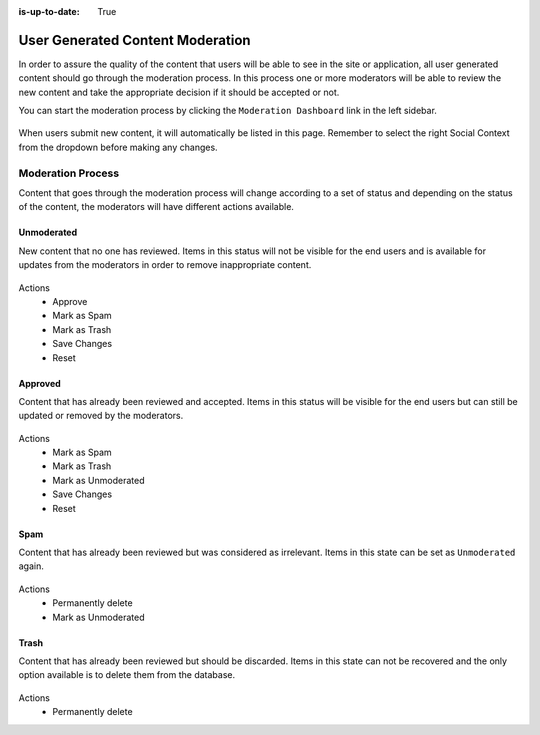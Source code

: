 :is-up-to-date: True


=================================
User Generated Content Moderation
=================================

In order to assure the quality of the content that users will be able to see in the site or
application, all user generated content should go through the moderation process. In this process
one or more moderators will be able to review the new content and take the appropriate decision if
it should be accepted or not.

You can start the moderation process by clicking the ``Moderation Dashboard`` link in the left
sidebar.

.. figure:: /_static/images/social-admin/moderation.webp
  :align: center
  :alt: Crafter Social moderation

When users submit new content, it will automatically be listed in this page. Remember to select
the right Social Context from the dropdown before making any changes.

------------------
Moderation Process
------------------

Content that goes through the moderation process will change according to a set of status and 
depending on the status of the content, the moderators will have different actions available.

^^^^^^^^^^^
Unmoderated
^^^^^^^^^^^

New content that no one has reviewed. Items in this status will not be visible for the end users
and is available for updates from the moderators in order to remove inappropriate content.

.. figure:: /_static/images/social-admin/moderation-unmoderated.webp
  :align: center
  :alt: Crafter Social unmoderated

Actions
 - Approve
 - Mark as Spam
 - Mark as Trash
 - Save Changes
 - Reset

^^^^^^^^
Approved
^^^^^^^^

Content that has already been reviewed and accepted. Items in this status will be visible for the
end users but can still be updated or removed by the moderators.

.. figure:: /_static/images/social-admin/moderation-approved.webp
  :align: center
  :alt: Crafter Social moderation approved

Actions
 - Mark as Spam
 - Mark as Trash
 - Mark as Unmoderated
 - Save Changes
 - Reset

^^^^
Spam
^^^^

Content that has already been reviewed but was considered as irrelevant.  Items in this state can
be set as ``Unmoderated`` again.

.. figure:: /_static/images/social-admin/moderation-spam.webp
  :align: center
  :alt: Crafter Social spam

Actions
 - Permanently delete
 - Mark as Unmoderated

^^^^^
Trash
^^^^^

Content that has already been reviewed but should be discarded. Items in this state can not be
recovered and the only option available is to delete them from the database.

.. figure:: /_static/images/social-admin/moderation-trash.webp
  :align: center
  :alt: Crafter Social trash

Actions
 - Permanently delete
